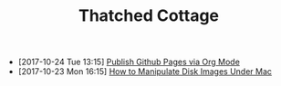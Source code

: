 #+TITLE: Thatched Cottage

- [2017-10-24 Tue 13:15] [[file:org-publish.org][Publish Github Pages via Org Mode]]
- [2017-10-23 Mon 16:15] [[file:hdiutil.org][How to Manipulate Disk Images Under Mac]]